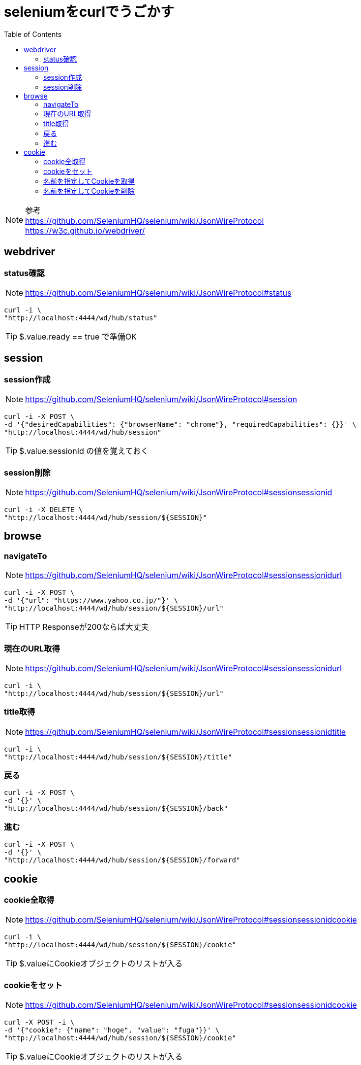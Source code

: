 :toc: left

= seleniumをcurlでうごかす

NOTE: 参考 +
https://github.com/SeleniumHQ/selenium/wiki/JsonWireProtocol +
https://w3c.github.io/webdriver/

== webdriver

=== status確認

NOTE: https://github.com/SeleniumHQ/selenium/wiki/JsonWireProtocol#status

[source,sh]
----
curl -i \
"http://localhost:4444/wd/hub/status"
----

TIP: $.value.ready == true で準備OK

== session

=== session作成

NOTE: https://github.com/SeleniumHQ/selenium/wiki/JsonWireProtocol#session

[source,sh]
----
curl -i -X POST \
-d '{"desiredCapabilities": {"browserName": "chrome"}, "requiredCapabilities": {}}' \
"http://localhost:4444/wd/hub/session"
----

TIP: $.value.sessionId の値を覚えておく

=== session削除

NOTE: https://github.com/SeleniumHQ/selenium/wiki/JsonWireProtocol#sessionsessionid

[source,sh]
----
curl -i -X DELETE \
"http://localhost:4444/wd/hub/session/${SESSION}"
----

== browse

=== navigateTo

NOTE: https://github.com/SeleniumHQ/selenium/wiki/JsonWireProtocol#sessionsessionidurl

[source,sh]
----
curl -i -X POST \
-d '{"url": "https://www.yahoo.co.jp/"}' \
"http://localhost:4444/wd/hub/session/${SESSION}/url"
----

TIP: HTTP Responseが200ならば大丈夫

=== 現在のURL取得

NOTE: https://github.com/SeleniumHQ/selenium/wiki/JsonWireProtocol#sessionsessionidurl

[source,sh]
----
curl -i \
"http://localhost:4444/wd/hub/session/${SESSION}/url"
----

=== title取得

NOTE: https://github.com/SeleniumHQ/selenium/wiki/JsonWireProtocol#sessionsessionidtitle

[source,sh]
----
curl -i \
"http://localhost:4444/wd/hub/session/${SESSION}/title"
----

=== 戻る

[source,sh]
----
curl -i -X POST \
-d '{}' \
"http://localhost:4444/wd/hub/session/${SESSION}/back"
----

=== 進む

[source,sh]
----
curl -i -X POST \
-d '{}' \
"http://localhost:4444/wd/hub/session/${SESSION}/forward"
----

== cookie

=== cookie全取得

NOTE: https://github.com/SeleniumHQ/selenium/wiki/JsonWireProtocol#sessionsessionidcookie

[source,sh]
----
curl -i \
"http://localhost:4444/wd/hub/session/${SESSION}/cookie"
----

TIP: $.valueにCookieオブジェクトのリストが入る

=== cookieをセット

NOTE: https://github.com/SeleniumHQ/selenium/wiki/JsonWireProtocol#sessionsessionidcookie

[source,sh]
----
curl -X POST -i \
-d '{"cookie": {"name": "hoge", "value": "fuga"}}' \
"http://localhost:4444/wd/hub/session/${SESSION}/cookie"
----

TIP: $.valueにCookieオブジェクトのリストが入る

=== 名前を指定してCookieを取得

NOTE: https://github.com/SeleniumHQ/selenium/wiki/JsonWireProtocol#sessionsessionidcookiename

[source,sh]
----
curl -i \
"http://localhost:4444/wd/hub/session/${SESSION}/cookie/cookieName"
----

=== 名前を指定してCookieを削除

NOTE: https://github.com/SeleniumHQ/selenium/wiki/JsonWireProtocol#sessionsessionidcookiename

[source,sh]
----
curl -i -X DELETE \
"http://localhost:4444/wd/hub/session/${SESSION}/cookie/cookieName"
----
